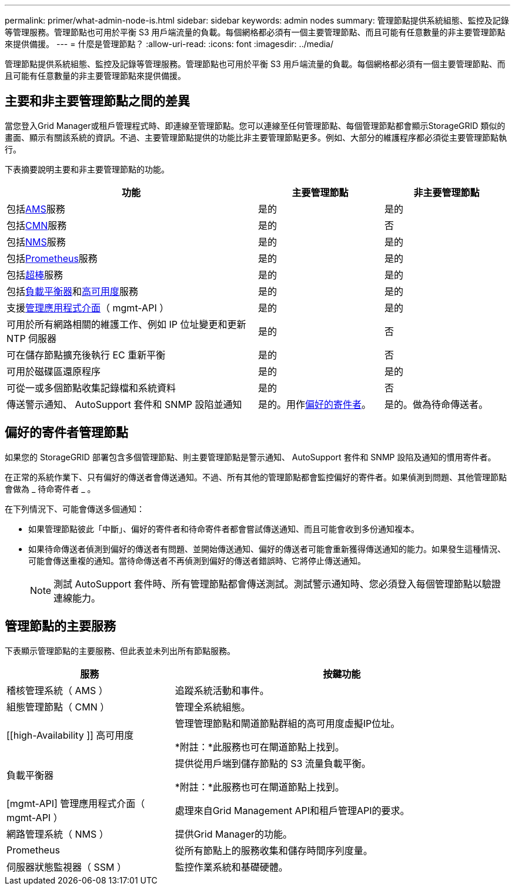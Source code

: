 ---
permalink: primer/what-admin-node-is.html 
sidebar: sidebar 
keywords: admin nodes 
summary: 管理節點提供系統組態、監控及記錄等管理服務。管理節點也可用於平衡 S3 用戶端流量的負載。每個網格都必須有一個主要管理節點、而且可能有任意數量的非主要管理節點來提供備援。 
---
= 什麼是管理節點？
:allow-uri-read: 
:icons: font
:imagesdir: ../media/


[role="lead"]
管理節點提供系統組態、監控及記錄等管理服務。管理節點也可用於平衡 S3 用戶端流量的負載。每個網格都必須有一個主要管理節點、而且可能有任意數量的非主要管理節點來提供備援。



== 主要和非主要管理節點之間的差異

當您登入Grid Manager或租戶管理程式時、即連線至管理節點。您可以連線至任何管理節點、每個管理節點都會顯示StorageGRID 類似的畫面、顯示有關該系統的資訊。不過、主要管理節點提供的功能比非主要管理節點更多。例如、大部分的維護程序都必須從主要管理節點執行。

下表摘要說明主要和非主要管理節點的功能。

[cols="2a,1a,1a"]
|===
| 功能 | 主要管理節點 | 非主要管理節點 


 a| 
包括<<ams,AMS>>服務
 a| 
是的
 a| 
是的



 a| 
包括<<cmn,CMN>>服務
 a| 
是的
 a| 
否



 a| 
包括<<nms,NMS>>服務
 a| 
是的
 a| 
是的



 a| 
包括<<prometheus,Prometheus>>服務
 a| 
是的
 a| 
是的



 a| 
包括<<ssm,超棒>>服務
 a| 
是的
 a| 
是的



 a| 
包括<<load-balancer,負載平衡器>>和<<high-availability,高可用度>>服務
 a| 
是的
 a| 
是的



 a| 
支援<<mgmt-api,管理應用程式介面>>（ mgmt-API ）
 a| 
是的
 a| 
是的



 a| 
可用於所有網路相關的維護工作、例如 IP 位址變更和更新 NTP 伺服器
 a| 
是的
 a| 
否



 a| 
可在儲存節點擴充後執行 EC 重新平衡
 a| 
是的
 a| 
否



 a| 
可用於磁碟區還原程序
 a| 
是的
 a| 
是的



 a| 
可從一或多個節點收集記錄檔和系統資料
 a| 
是的
 a| 
否



 a| 
傳送警示通知、 AutoSupport 套件和 SNMP 設陷並通知
 a| 
是的。用作<<preferred-sender,偏好的寄件者>>。
 a| 
是的。做為待命傳送者。

|===


== [[preferred-sender]] 偏好的寄件者管理節點

如果您的 StorageGRID 部署包含多個管理節點、則主要管理節點是警示通知、 AutoSupport 套件和 SNMP 設陷及通知的慣用寄件者。

在正常的系統作業下、只有偏好的傳送者會傳送通知。不過、所有其他的管理節點都會監控偏好的寄件者。如果偵測到問題、其他管理節點會做為 _ 待命寄件者 _ 。

在下列情況下、可能會傳送多個通知：

* 如果管理節點彼此「中斷」、偏好的寄件者和待命寄件者都會嘗試傳送通知、而且可能會收到多份通知複本。
* 如果待命傳送者偵測到偏好的傳送者有問題、並開始傳送通知、偏好的傳送者可能會重新獲得傳送通知的能力。如果發生這種情況、可能會傳送重複的通知。當待命傳送者不再偵測到偏好的傳送者錯誤時、它將停止傳送通知。
+

NOTE: 測試 AutoSupport 套件時、所有管理節點都會傳送測試。測試警示通知時、您必須登入每個管理節點以驗證連線能力。





== 管理節點的主要服務

下表顯示管理節點的主要服務、但此表並未列出所有節點服務。

[cols="1a,2a"]
|===
| 服務 | 按鍵功能 


 a| 
[[AMS]] 稽核管理系統（ AMS ）
 a| 
追蹤系統活動和事件。



 a| 
[[CMN]] 組態管理節點（ CMN ）
 a| 
管理全系統組態。



 a| 
[[high-Availability ]] 高可用度
 a| 
管理管理節點和閘道節點群組的高可用度虛擬IP位址。

*附註：*此服務也可在閘道節點上找到。



 a| 
[[load-balancer]] 負載平衡器
 a| 
提供從用戶端到儲存節點的 S3 流量負載平衡。

*附註：*此服務也可在閘道節點上找到。



 a| 
[mgmt-API] 管理應用程式介面（ mgmt-API ）
 a| 
處理來自Grid Management API和租戶管理API的要求。



 a| 
[[NMS]] 網路管理系統（ NMS ）
 a| 
提供Grid Manager的功能。



 a| 
[[Prometheus]]Prometheus
 a| 
從所有節點上的服務收集和儲存時間序列度量。



 a| 
[[SIS]] 伺服器狀態監視器（ SSM ）
 a| 
監控作業系統和基礎硬體。

|===